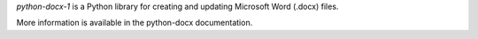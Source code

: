 *python-docx-1* is a Python library for creating and updating Microsoft Word (.docx) files.

More information is available in the python-docx documentation.

